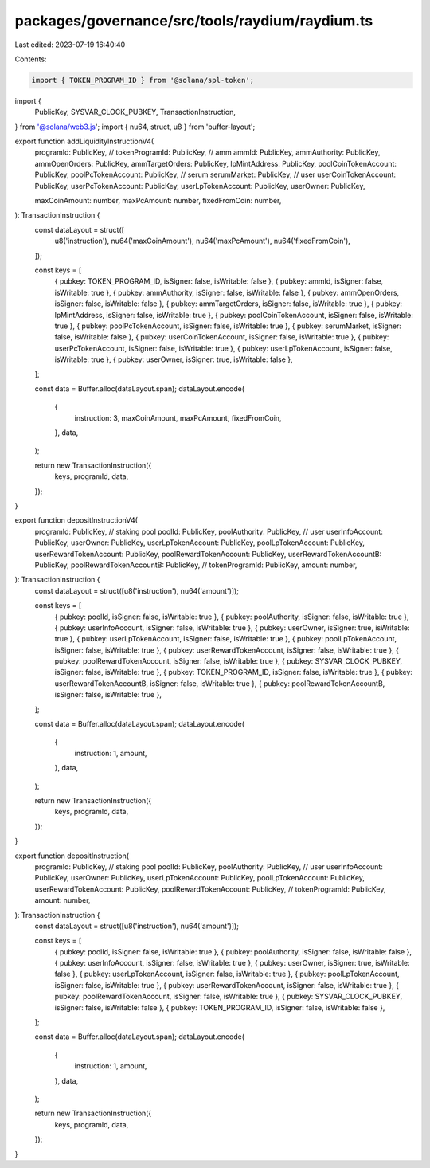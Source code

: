 packages/governance/src/tools/raydium/raydium.ts
================================================

Last edited: 2023-07-19 16:40:40

Contents:

.. code-block:: ts

    import { TOKEN_PROGRAM_ID } from '@solana/spl-token';
import {
  PublicKey,
  SYSVAR_CLOCK_PUBKEY,
  TransactionInstruction,
} from '@solana/web3.js';
import { nu64, struct, u8 } from 'buffer-layout';

export function addLiquidityInstructionV4(
  programId: PublicKey,
  // tokenProgramId: PublicKey,
  // amm
  ammId: PublicKey,
  ammAuthority: PublicKey,
  ammOpenOrders: PublicKey,
  ammTargetOrders: PublicKey,
  lpMintAddress: PublicKey,
  poolCoinTokenAccount: PublicKey,
  poolPcTokenAccount: PublicKey,
  // serum
  serumMarket: PublicKey,
  // user
  userCoinTokenAccount: PublicKey,
  userPcTokenAccount: PublicKey,
  userLpTokenAccount: PublicKey,
  userOwner: PublicKey,

  maxCoinAmount: number,
  maxPcAmount: number,
  fixedFromCoin: number,
): TransactionInstruction {
  const dataLayout = struct([
    u8('instruction'),
    nu64('maxCoinAmount'),
    nu64('maxPcAmount'),
    nu64('fixedFromCoin'),
  ]);

  const keys = [
    { pubkey: TOKEN_PROGRAM_ID, isSigner: false, isWritable: false },
    { pubkey: ammId, isSigner: false, isWritable: true },
    { pubkey: ammAuthority, isSigner: false, isWritable: false },
    { pubkey: ammOpenOrders, isSigner: false, isWritable: false },
    { pubkey: ammTargetOrders, isSigner: false, isWritable: true },
    { pubkey: lpMintAddress, isSigner: false, isWritable: true },
    { pubkey: poolCoinTokenAccount, isSigner: false, isWritable: true },
    { pubkey: poolPcTokenAccount, isSigner: false, isWritable: true },
    { pubkey: serumMarket, isSigner: false, isWritable: false },
    { pubkey: userCoinTokenAccount, isSigner: false, isWritable: true },
    { pubkey: userPcTokenAccount, isSigner: false, isWritable: true },
    { pubkey: userLpTokenAccount, isSigner: false, isWritable: true },
    { pubkey: userOwner, isSigner: true, isWritable: false },
  ];

  const data = Buffer.alloc(dataLayout.span);
  dataLayout.encode(
    {
      instruction: 3,
      maxCoinAmount,
      maxPcAmount,
      fixedFromCoin,
    },
    data,
  );

  return new TransactionInstruction({
    keys,
    programId,
    data,
  });
}

export function depositInstructionV4(
  programId: PublicKey,
  // staking pool
  poolId: PublicKey,
  poolAuthority: PublicKey,
  // user
  userInfoAccount: PublicKey,
  userOwner: PublicKey,
  userLpTokenAccount: PublicKey,
  poolLpTokenAccount: PublicKey,
  userRewardTokenAccount: PublicKey,
  poolRewardTokenAccount: PublicKey,
  userRewardTokenAccountB: PublicKey,
  poolRewardTokenAccountB: PublicKey,
  // tokenProgramId: PublicKey,
  amount: number,
): TransactionInstruction {
  const dataLayout = struct([u8('instruction'), nu64('amount')]);

  const keys = [
    { pubkey: poolId, isSigner: false, isWritable: true },
    { pubkey: poolAuthority, isSigner: false, isWritable: true },
    { pubkey: userInfoAccount, isSigner: false, isWritable: true },
    { pubkey: userOwner, isSigner: true, isWritable: true },
    { pubkey: userLpTokenAccount, isSigner: false, isWritable: true },
    { pubkey: poolLpTokenAccount, isSigner: false, isWritable: true },
    { pubkey: userRewardTokenAccount, isSigner: false, isWritable: true },
    { pubkey: poolRewardTokenAccount, isSigner: false, isWritable: true },
    { pubkey: SYSVAR_CLOCK_PUBKEY, isSigner: false, isWritable: true },
    { pubkey: TOKEN_PROGRAM_ID, isSigner: false, isWritable: true },
    { pubkey: userRewardTokenAccountB, isSigner: false, isWritable: true },
    { pubkey: poolRewardTokenAccountB, isSigner: false, isWritable: true },
  ];

  const data = Buffer.alloc(dataLayout.span);
  dataLayout.encode(
    {
      instruction: 1,
      amount,
    },
    data,
  );

  return new TransactionInstruction({
    keys,
    programId,
    data,
  });
}

export function depositInstruction(
  programId: PublicKey,
  // staking pool
  poolId: PublicKey,
  poolAuthority: PublicKey,
  // user
  userInfoAccount: PublicKey,
  userOwner: PublicKey,
  userLpTokenAccount: PublicKey,
  poolLpTokenAccount: PublicKey,
  userRewardTokenAccount: PublicKey,
  poolRewardTokenAccount: PublicKey,
  // tokenProgramId: PublicKey,
  amount: number,
): TransactionInstruction {
  const dataLayout = struct([u8('instruction'), nu64('amount')]);

  const keys = [
    { pubkey: poolId, isSigner: false, isWritable: true },
    { pubkey: poolAuthority, isSigner: false, isWritable: false },
    { pubkey: userInfoAccount, isSigner: false, isWritable: true },
    { pubkey: userOwner, isSigner: true, isWritable: false },
    { pubkey: userLpTokenAccount, isSigner: false, isWritable: true },
    { pubkey: poolLpTokenAccount, isSigner: false, isWritable: true },
    { pubkey: userRewardTokenAccount, isSigner: false, isWritable: true },
    { pubkey: poolRewardTokenAccount, isSigner: false, isWritable: true },
    { pubkey: SYSVAR_CLOCK_PUBKEY, isSigner: false, isWritable: false },
    { pubkey: TOKEN_PROGRAM_ID, isSigner: false, isWritable: false },
  ];

  const data = Buffer.alloc(dataLayout.span);
  dataLayout.encode(
    {
      instruction: 1,
      amount,
    },
    data,
  );

  return new TransactionInstruction({
    keys,
    programId,
    data,
  });
}


